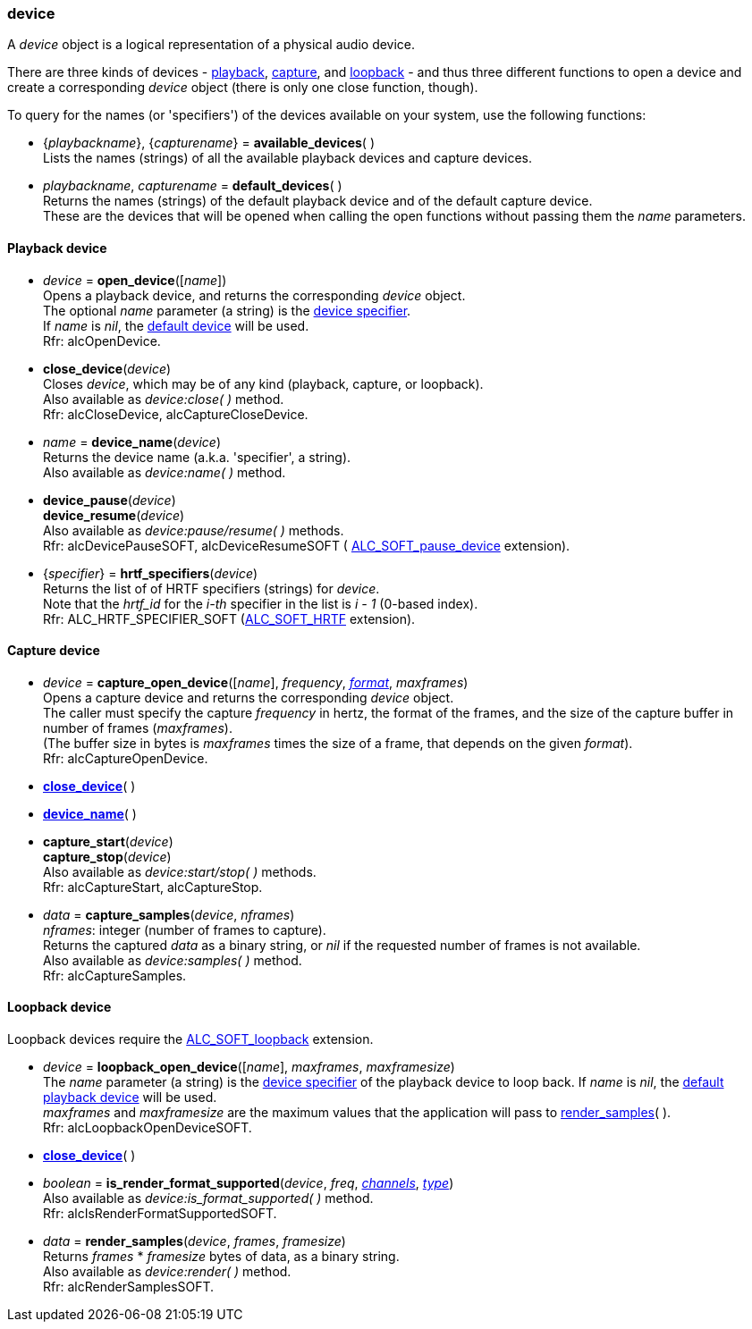 
[[device]]
=== device

A _device_ object is a logical representation of a physical audio device.

There are three kinds of devices - <<_playback_device, playback>>, 
<<_capture_device, capture>>, and <<_loopback_device, loopback>> -
and thus three different functions to open a device and create a corresponding
_device_ object (there is only one close function, though).

To query for the names (or 'specifiers') of the devices available on your system,
use the following functions: 

[[available_devices]]
* {_playbackname_}, {_capturename_} = *available_devices*( ) +
[small]#Lists the names (strings) of all the available playback devices and capture devices.#

[[default_devices]]
* _playbackname_, _capturename_ = *default_devices*( ) +
[small]#Returns the names (strings) of the default playback device and of the default capture device. +
These are the devices that will be opened when calling the open functions without passing them
the _name_ parameters.#


==== Playback device

[[open_device]]
* _device_ = *open_device*([_name_]) +
[small]#Opens a playback device, and returns the corresponding _device_ object. +
The optional _name_ parameter (a string) is the <<available_devices, device specifier>>. +
If _name_ is _nil_, the <<default_devices, default device>> will be used. +
Rfr: alcOpenDevice.#

[[close_device]]
* *close_device*(_device_) +
[small]#Closes _device_, which may be of any kind (playback, capture, or loopback). +
Also available as _device:close( )_ method. +
Rfr: alcCloseDevice, alcCaptureCloseDevice.#

[[device_name]]
* _name_ = *device_name*(_device_) +
[small]#Returns the device name (a.k.a. 'specifier', a string). +
Also available as _device:name( )_ method.#

[[pause]]
* *device_pause*(_device_) +
*device_resume*(_device_) +
[small]#Also available as _device:pause/resume( )_ methods. +
Rfr: alcDevicePauseSOFT, alcDeviceResumeSOFT (
http://openal-soft.org/openal-extensions/SOFT_pause_device.txt[ALC_SOFT_pause_device] extension).#

[[hrtf_specifiers]]
* {_specifier_} = *hrtf_specifiers*(_device_) +
[small]#Returns the list of of HRTF specifiers (strings) for _device_. +
Note that the _hrtf_id_ for the _i-th_ specifier in the list is _i - 1_ (0-based index). +
Rfr: ALC_HRTF_SPECIFIER_SOFT (http://openal-soft.org/openal-extensions/SOFT_HRTF.txt[ALC_SOFT_HRTF] extension).#

==== Capture device

[[capture_open_device]]
* _device_ = *capture_open_device*([_name_], _frequency_, <<format, _format_>>, _maxframes_) +
[small]#Opens a capture device and returns the corresponding _device_ object. +
The caller must specify the capture _frequency_ in hertz, the format of the frames, and the
size of the capture buffer in number of frames (_maxframes_). +
(The buffer size in bytes is _maxframes_ times the size of a frame, that depends on the given _format_). +
Rfr: alcCaptureOpenDevice.#

* <<close_device, *close_device*>>( )

* <<device_name, *device_name*>>( )

[[capture_start]]
* *capture_start*(_device_) +
*capture_stop*(_device_) +
[small]#Also available as _device:start/stop( )_ methods. +
Rfr: alcCaptureStart, alcCaptureStop.#

[[capture_samples]]
* _data_ = *capture_samples*(_device_, _nframes_) +
[small]#_nframes_: integer (number of frames to capture). +
Returns the captured _data_ as a binary string, or _nil_ if the requested number 
of frames is not available. +
Also available as _device:samples( )_ method. +
Rfr: alcCaptureSamples.#

==== Loopback device

Loopback devices require the 
http://openal-soft.org/openal-extensions/SOFT_loopback.txt[ALC_SOFT_loopback] extension.

[[loopback_open_device]]
* _device_ = *loopback_open_device*([_name_], _maxframes_, _maxframesize_) +
[small]#The _name_ parameter (a string) is the <<available_devices, device specifier>> of
the playback device to loop back.
If _name_ is _nil_, the <<default_devices, default playback device>> will be used. +
_maxframes_ and _maxframesize_ are the maximum values that the application will pass 
to <<render_samples, render_samples>>(&nbsp;). +
Rfr: alcLoopbackOpenDeviceSOFT.#

* <<close_device, *close_device*>>( )

[[is_render_format_supported]]
* _boolean_ = *is_render_format_supported*(_device_, _freq_, <<channels, _channels_>>, <<type, _type_>>) +
[small]#Also available as _device:is_format_supported( )_ method. +
Rfr: alcIsRenderFormatSupportedSOFT.#

[[render_samples]]
* _data_ = *render_samples*(_device_, _frames_, _framesize_) +
[small]#Returns _frames_ * _framesize_ bytes of data, as a binary string. +
Also available as _device:render( )_ method. +
Rfr: alcRenderSamplesSOFT.#

